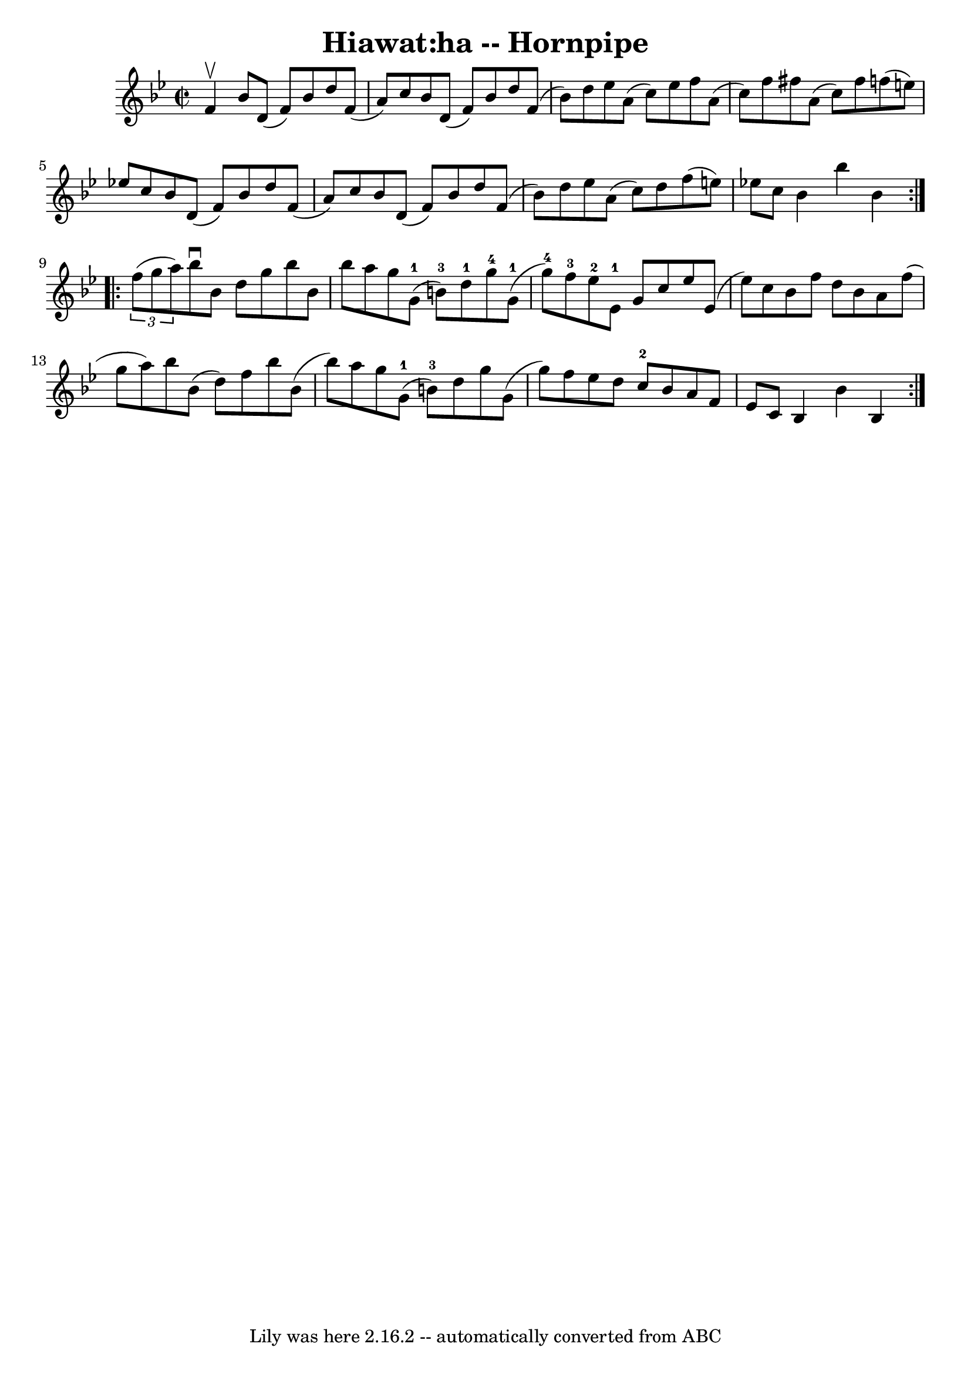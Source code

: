 \version "2.7.40"
\header {
	book = "Cole's 1000 Fiddle Tunes"
	crossRefNumber = "1"
	footnotes = ""
	tagline = "Lily was here 2.16.2 -- automatically converted from ABC"
	title = "Hiawat:ha -- Hornpipe"
}
voicedefault =  {
\set Score.defaultBarType = "empty"

\repeat volta 2 {
\override Staff.TimeSignature #'style = #'C
 \time 2/2 \key bes \major f'4^\upbow |
 bes'8 d'8 (f'8)   
bes'8 d''8 f'8 (a'8) c''8  |
 bes'8 d'8 (f'8)   
bes'8 d''8 f'8 (bes'8) d''8  |
 ees''8 a'8 (c''8  
-) ees''8 f''8 a'8 (c''8) f''8  |
 fis''8 a'8 (
c''8) fis''8 f''!8 (e''8) ees''!8 c''8  |
 bes'8   
 d'8 (f'8) bes'8 d''8 f'8 (a'8) c''8  |
 bes'8    
d'8 (f'8) bes'8 d''8 f'8 (bes'8) d''8  |
 ees''8  
 a'8 (c''8) d''8 f''8 (e''8) ees''!8 c''8  |
   
bes'4 bes''4 bes'4    }     \repeat volta 2 {   \times 2/3 { f''8 (
g''8 a''8) } |
 bes''8^\downbow bes'8 d''8 g''8    
bes''8 bes'8 bes''8 a''8  |
 g''8 g'8-1(b'8-3) 
 d''8-1 g''8-4 g'8-1(g''8-4) f''8-3 |
     
 ees''8-2 ees'8-1 g'8 c''8 ees''8 ees'8 (ees''8)   
c''8  |
 bes'8 f''8 d''8 bes'8 a'8 f''8 (g''8 a''8 
) |
 bes''8 bes'8 (d''8) f''8 bes''8 bes'8 (
bes''8) a''8  |
 g''8 g'8-1(b'8-3) d''8 g''8  
 g'8 (g''8) f''8  |
 ees''8 d''8 c''8-2 bes'8    
a'8 f'8 ees'8 c'8  |
 bes4 bes'4 bes4  }   
}

\score{
    <<

	\context Staff="default"
	{
	    \voicedefault 
	}

    >>
	\layout {
	}
	\midi {}
}
